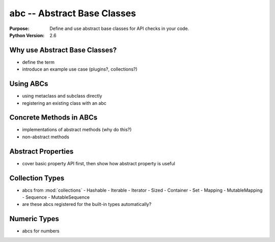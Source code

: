 ============================
abc -- Abstract Base Classes
============================

.. module:: abc
    :synopsis: Abstract Base Classes

:Purpose: Define and use abstract base classes for API checks in your code.
:Python Version: 2.6

Why use Abstract Base Classes?
==============================

- define the term
- introduce an example use case (plugins?, collections?)

Using ABCs
==========

- using metaclass and subclass directly
- registering an existing class with an abc

Concrete Methods in ABCs
========================

- implementations of abstract methods (why do this?)
- non-abstract methods

Abstract Properties
===================

- cover basic property API first, then show how abstract property is useful

Collection Types
================

- abcs from :mod:`collections`
  - Hashable
  - Iterable
  - Iterator
  - Sized
  - Container
  - Set
  - Mapping
  - MutableMapping
  - Sequence
  - MutableSequence
- are these abcs registered for the built-in types automatically?

Numeric Types
=============

- abcs for numbers

.. seealso::

    `abc <http://docs.python.org/library/abc.html>`_
        The standard library documentation for this module.

    :pep:`3119`
        Introducing Abstract Base Classes
    
    :mod:`collections`
        The collections module includes abstract base classes for several collection types.

    :pep:`3141`
        A Type Hierarchy for Numbers

    `Wikipedia: Strategy Pattern <http://en.wikipedia.org/wiki/Strategy_pattern>`_
        Description and examples of the strategy pattern.
